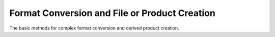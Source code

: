 Format Conversion and File or Product Creation
==============================================

The basic methods for complex format conversion and derived product creation.

